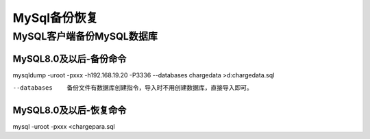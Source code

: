 
======================================================================
MySql备份恢复
======================================================================

MySQL客户端备份MySQL数据库
======================================================================

MySQL8.0及以后-备份命令
----------------------------------------------------------------------

mysqldump -uroot -pxxx -h192.168.19.20 -P3336 --databases chargedata >d:\chargedata.sql


--databases
	备份文件有数据库创建指令，导入时不用创建数据库，直接导入即可。


MySQL8.0及以后-恢复命令
----------------------------------------------------------------------

mysql -uroot -pxxx <chargepara.sql 


